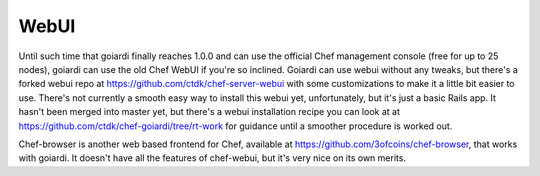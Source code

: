 .. _webui:

WebUI
=====

Until such time that goiardi finally reaches 1.0.0 and can use the official Chef management console (free for up to 25 nodes), goiardi can use the old Chef WebUI if you're so inclined. Goiardi can use webui without any tweaks, but there's a forked webui repo at https://github.com/ctdk/chef-server-webui with some customizations to make it a little bit easier to use. There's not currently a smooth easy way to install this webui yet, unfortunately, but it's just a basic Rails app. It hasn't been merged into master yet, but there's a webui installation recipe you can look at at https://github.com/ctdk/chef-goiardi/tree/rt-work for guidance until a smoother procedure is worked out.

Chef-browser is another web based frontend for Chef, available at https://github.com/3ofcoins/chef-browser, that works with goiardi. It doesn't have all the features of chef-webui, but it's very nice on its own merits.
